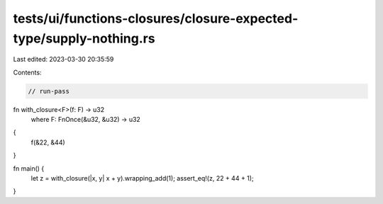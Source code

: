 tests/ui/functions-closures/closure-expected-type/supply-nothing.rs
===================================================================

Last edited: 2023-03-30 20:35:59

Contents:

.. code-block:: rs

    // run-pass
fn with_closure<F>(f: F) -> u32
    where F: FnOnce(&u32, &u32) -> u32
{
    f(&22, &44)
}

fn main() {
    let z = with_closure(|x, y| x + y).wrapping_add(1);
    assert_eq!(z, 22 + 44 + 1);
}


